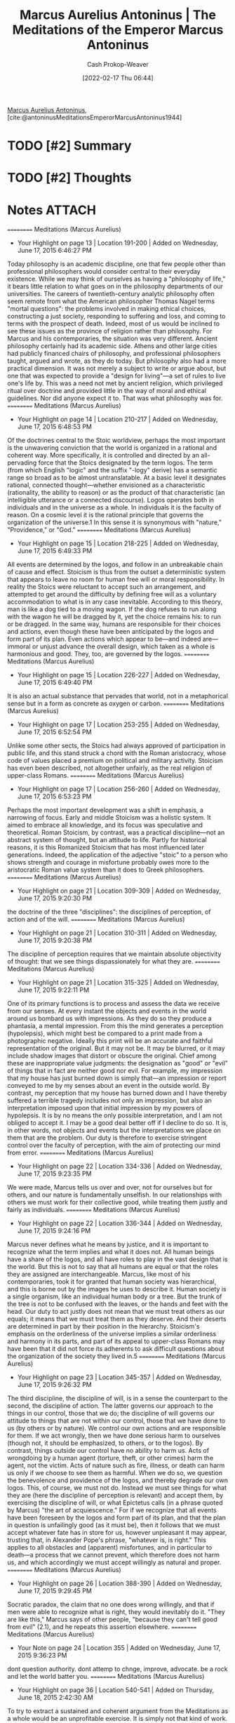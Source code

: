 :PROPERTIES:
:ROAM_REFS: [cite:@antoninusMeditationsEmperorMarcusAntoninus1944]
:ID:       84e0e30f-a362-4aae-b540-4541e00af0a8
:DIR:      /home/cashweaver/proj/roam/attachments/84e0e30f-a362-4aae-b540-4541e00af0a8
:LAST_MODIFIED: [2024-02-05 Mon 09:17]
:END:
#+title: Marcus Aurelius Antoninus | The Meditations of the Emperor Marcus Antoninus
#+hugo_custom_front_matter: :slug "84e0e30f-a362-4aae-b540-4541e00af0a8"
#+author: Cash Prokop-Weaver
#+date: [2022-02-17 Thu 06:44]
#+filetags: :hastodo:reference:
 
[[id:759ba2f0-39b0-4d43-a48b-f4997e8178f3][Marcus Aurelius Antoninus]], [cite:@antoninusMeditationsEmperorMarcusAntoninus1944]

* TODO [#2] Summary
* TODO [#2] Thoughts
* Notes :ATTACH:
:PROPERTIES:
:NOTER_DOCUMENT: attachments/84e0e30f-a362-4aae-b540-4541e00af0a8/The_Meditations_of_the_Emperor_Marcus_Antoninus.pdf
:NOTER_PAGE: 139
:END:

==========
﻿Meditations (Marcus Aurelius)
- Your Highlight on page 13 | Location 191-200 | Added on Wednesday, June 17, 2015 6:46:27 PM

Today philosophy is an academic discipline, one that few people other than professional philosophers would consider central to their everyday existence. While we may think of ourselves as having a "philosophy of life," it bears little relation to what goes on in the philosophy departments of our universities. The careers of twentieth-century analytic philosophy often seem remote from what the American philosopher Thomas Nagel terms "mortal questions": the problems involved in making ethical choices, constructing a just society, responding to suffering and loss, and coming to terms with the prospect of death. Indeed, most of us would be inclined to see these issues as the province of religion rather than philosophy. For Marcus and his contemporaries, the situation was very different. Ancient philosophy certainly had its academic side. Athens and other large cities had publicly financed chairs of philosophy, and professional philosophers taught, argued and wrote, as they do today. But philosophy also had a more practical dimension. It was not merely a subject to write or argue about, but one that was expected to provide a "design for living"—a set of rules to live one's life by. This was a need not met by ancient religion, which privileged ritual over doctrine and provided little in the way of moral and ethical guidelines. Nor did anyone expect it to. That was what philosophy was for.
==========
﻿Meditations (Marcus Aurelius)
- Your Highlight on page 14 | Location 210-217 | Added on Wednesday, June 17, 2015 6:48:53 PM

Of the doctrines central to the Stoic worldview, perhaps the most important is the unwavering conviction that the world is organized in a rational and coherent way. More specifically, it is controlled and directed by an all-pervading force that the Stoics designated by the term logos. The term (from which English "logic" and the suffix "-logy" derive) has a semantic range so broad as to be almost untranslatable. At a basic level it designates rational, connected thought—whether envisioned as a characteristic (rationality, the ability to reason) or as the product of that characteristic (an intelligible utterance or a connected discourse). Logos operates both in individuals and in the universe as a whole. In individuals it is the faculty of reason. On a cosmic level it is the rational principle that governs the organization of the universe.1 In this sense it is synonymous with "nature," "Providence," or "God."
==========
﻿Meditations (Marcus Aurelius)
- Your Highlight on page 15 | Location 218-225 | Added on Wednesday, June 17, 2015 6:49:33 PM

All events are determined by the logos, and follow in an unbreakable chain of cause and effect. Stoicism is thus from the outset a deterministic system that appears to leave no room for human free will or moral responsibility. In reality the Stoics were reluctant to accept such an arrangement, and attempted to get around the difficulty by defining free will as a voluntary accommodation to what is in any case inevitable. According to this theory, man is like a dog tied to a moving wagon. If the dog refuses to run along with the wagon he will be dragged by it, yet the choice remains his: to run or be dragged. In the same way, humans are responsible for their choices and actions, even though these have been anticipated by the logos and form part of its plan. Even actions which appear to be—and indeed are—immoral or unjust advance the overall design, which taken as a whole is harmonious and good. They, too, are governed by the logos.
==========
﻿Meditations (Marcus Aurelius)
- Your Highlight on page 15 | Location 226-227 | Added on Wednesday, June 17, 2015 6:49:40 PM

It is also an actual substance that pervades that world, not in a metaphorical sense but in a form as concrete as oxygen or carbon.
==========
﻿Meditations (Marcus Aurelius)
- Your Highlight on page 17 | Location 253-255 | Added on Wednesday, June 17, 2015 6:52:54 PM

Unlike some other sects, the Stoics had always approved of participation in public life, and this stand struck a chord with the Roman aristocracy, whose code of values placed a premium on political and military activity. Stoicism has even been described, not altogether unfairly, as the real religion of upper-class Romans.
==========
﻿Meditations (Marcus Aurelius)
- Your Highlight on page 17 | Location 256-260 | Added on Wednesday, June 17, 2015 6:53:23 PM

Perhaps the most important development was a shift in emphasis, a narrowing of focus. Early and middle Stoicism was a holistic system. It aimed to embrace all knowledge, and its focus was speculative and theoretical. Roman Stoicism, by contrast, was a practical discipline—not an abstract system of thought, but an attitude to life. Partly for historical reasons, it is this Romanized Stoicism that has most influenced later generations. Indeed, the application of the adjective "stoic" to a person who shows strength and courage in misfortune probably owes more to the aristocratic Roman value system than it does to Greek philosophers.
==========
﻿Meditations (Marcus Aurelius)
- Your Highlight on page 21 | Location 309-309 | Added on Wednesday, June 17, 2015 9:20:30 PM

the doctrine of the three "disciplines": the disciplines of perception, of action and of the will.
==========
﻿Meditations (Marcus Aurelius)
- Your Highlight on page 21 | Location 310-311 | Added on Wednesday, June 17, 2015 9:20:38 PM

The discipline of perception requires that we maintain absolute objectivity of thought: that we see things dispassionately for what they are.
==========
﻿Meditations (Marcus Aurelius)
- Your Highlight on page 21 | Location 315-325 | Added on Wednesday, June 17, 2015 9:22:11 PM

One of its primary functions is to process and assess the data we receive from our senses. At every instant the objects and events in the world around us bombard us with impressions. As they do so they produce a phantasia, a mental impression. From this the mind generates a perception (hypolepsis), which might best be compared to a print made from a photographic negative. Ideally this print will be an accurate and faithful representation of the original. But it may not be. It may be blurred, or it may include shadow images that distort or obscure the original. Chief among these are inappropriate value judgments: the designation as "good" or "evil" of things that in fact are neither good nor evil. For example, my impression that my house has just burned down is simply that—an impression or report conveyed to me by my senses about an event in the outside world. By contrast, my perception that my house has burned down and I have thereby suffered a terrible tragedy includes not only an impression, but also an interpretation imposed upon that initial impression by my powers of hypolepsis. It is by no means the only possible interpretation, and I am not obliged to accept it. I may be a good deal better off if I decline to do so. It is, in other words, not objects and events but the interpretations we place on them that are the problem. Our duty is therefore to exercise stringent control over the faculty of perception, with the aim of protecting our mind from error.
==========
﻿Meditations (Marcus Aurelius)
- Your Highlight on page 22 | Location 334-336 | Added on Wednesday, June 17, 2015 9:23:35 PM

We were made, Marcus tells us over and over, not for ourselves but for others, and our nature is fundamentally unselfish. In our relationships with others we must work for their collective good, while treating them justly and fairly as individuals.
==========
﻿Meditations (Marcus Aurelius)
- Your Highlight on page 22 | Location 336-344 | Added on Wednesday, June 17, 2015 9:24:16 PM

Marcus never defines what he means by justice, and it is important to recognize what the term implies and what it does not. All human beings have a share of the logos, and all have roles to play in the vast design that is the world. But this is not to say that all humans are equal or that the roles they are assigned are interchangeable. Marcus, like most of his contemporaries, took it for granted that human society was hierarchical, and this is borne out by the images he uses to describe it. Human society is a single organism, like an individual human body or a tree. But the trunk of the tree is not to be confused with the leaves, or the hands and feet with the head. Our duty to act justly does not mean that we must treat others as our equals; it means that we must treat them as they deserve. And their deserts are determined in part by their position in the hierarchy. Stoicism's emphasis on the orderliness of the universe implies a similar orderliness and harmony in its parts, and part of its appeal to upper-class Romans may have been that it did not force its adherents to ask difficult questions about the organization of the society they lived in.5
==========
﻿Meditations (Marcus Aurelius)
- Your Highlight on page 23 | Location 345-357 | Added on Wednesday, June 17, 2015 9:26:32 PM

The third discipline, the discipline of will, is in a sense the counterpart to the second, the discipline of action. The latter governs our approach to the things in our control, those that we do; the discipline of will governs our attitude to things that are not within our control, those that we have done to us (by others or by nature). We control our own actions and are responsible for them. If we act wrongly, then we have done serious harm to ourselves (though not, it should be emphasized, to others, or to the logos). By contrast, things outside our control have no ability to harm us. Acts of wrongdoing by a human agent (torture, theft, or other crimes) harm the agent, not the victim. Acts of nature such as fire, illness, or death can harm us only if we choose to see them as harmful. When we do so, we question the benevolence and providence of the logos, and thereby degrade our own logos. This, of course, we must not do. Instead we must see things for what they are (here the discipline of perception is relevant) and accept them, by exercising the discipline of will, or what Epictetus calls (in a phrase quoted by Marcus) "the art of acquiescence." For if we recognize that all events have been foreseen by the logos and form part of its plan, and that the plan in question is unfailingly good (as it must be), then it follows that we must accept whatever fate has in store for us, however unpleasant it may appear, trusting that, in Alexander Pope's phrase, "whatever is, is right." This applies to all obstacles and (apparent) misfortunes, and in particular to death—a process that we cannot prevent, which therefore does not harm us, and which accordingly we must accept willingly as natural and proper.
==========
﻿Meditations (Marcus Aurelius)
- Your Highlight on page 26 | Location 388-390 | Added on Wednesday, June 17, 2015 9:29:45 PM

Socratic paradox, the claim that no one does wrong willingly, and that if men were able to recognize what is right, they would inevitably do it. "They are like this," Marcus says of other people, "because they can't tell good from evil" (2.1), and he repeats this assertion elsewhere.
==========
﻿Meditations (Marcus Aurelius)
- Your Note on page 24 | Location 355 | Added on Wednesday, June 17, 2015 9:36:23 PM

dont question authority. dont attemp to chnge, improve, advocate. be a rock and let the world batter you.
==========
﻿Meditations (Marcus Aurelius)
- Your Highlight on page 36 | Location 540-541 | Added on Thursday, June 18, 2015 2:42:30 AM

To try to extract a sustained and coherent argument from the Meditations as a whole would be an unprofitable exercise. It is simply not that kind of work.

** Title page
:PROPERTIES:
:NOTER_PAGE: (1 . 0.096225)
:END:
** The Meditations of the Emperor Marcus Antoninus
:PROPERTIES:
:NOTER_PAGE: (2 . 0.092443)
:END:
** Introduction
:PROPERTIES:
:NOTER_PAGE: (17 . 0.092443)
:END:
** Book 1
:PROPERTIES:
:NOTER_PAGE: (129 . 0.092443)
:END:
** TODO [#2] Book 2
:PROPERTIES:
:NOTER_PAGE: (140 . 0.092443)
:END:
*** TODO [#2] 2.1
:PROPERTIES:
:NOTER_PAGE: (140 . 0.3364578194375925)
:ID:       6957a9e8-cfa5-45c3-acb5-805aac1fd68e
:END:

#+begin_quote
Say to yourself in the early morning: I shall meet to-day inquisitive, ungrateful, violent, treacherous, envious, uncharitable men. All these things have come upon them through ignorance of real good and ill. But I, because I have seen that the nature of good is the right, and of ill the wrong, and that the nature of the man himself who does wrong is akin to my own (not of the same blood and seed, but partaking with me in mind, that is in a portion of divinity), I can neither be harmed by any of them, for no man will involve me in wrong, nor can I be angry with my kinsman or hate him; for we have come into the world to work together, like feet, like hands, like eyelids, like the rows of upper and lower teeth. To work against one another therefore is to oppose Nature, and to be vexed with another or to turn away from him is to tend to antagonism.
#+end_quote

I've come to appreciate the use of phrases, mantras, hymns, etc --- [[id:15909524-30d0-41ae-88b2-767e6c996d66][focusing techniques]]  --- as a way of focusing the mind or returning to a particular state of mind. It reminds me of the [[id:458de7df-08ff-40dc-9a7b-18f2d14520ee][Litany Against Fear]] or the [[id:749f3b30-7a42-4262-9175-f9b2046557ec][Serenity Prayer]], and more broadly of [[id:9032f4f9-c2f4-4af5-9f69-4840c3bbbce8][A Beginning]]. This one seems particularly important as it is almost [[id:f3ce6cfc-d119-4903-94db-9a2e2d4397e0][by default]] that I see myself as distinct from those around me. Oh, what isolation that brings.

** TODO [#2] Book 3
:PROPERTIES:
:NOTER_PAGE: (149 . 0.092443)
:END:
** TODO [#2] Book 4
:PROPERTIES:
:NOTER_PAGE: (160 . 0.092443)
:END:
** TODO [#2] Book 5
:PROPERTIES:
:NOTER_PAGE: (177 . 0.092443)
:END:
** TODO [#2] Book 6
:PROPERTIES:
:NOTER_PAGE: (192 . 0.092443)
:END:
** TODO [#2] Book 7
:PROPERTIES:
:NOTER_PAGE: (209 . 0.092443)
:END:
** TODO [#2] Book 8
:PROPERTIES:
:NOTER_PAGE: (226 . 0.092443)
:END:
** TODO [#2] Book 9
:PROPERTIES:
:NOTER_PAGE: (244 . 0.092443)
:END:
** TODO [#2] Book 10
:PROPERTIES:
:NOTER_PAGE: (259 . 0.092443)
:END:
** TODO [#2] Book 11
:PROPERTIES:
:NOTER_PAGE: (275 . 0.092443)
:END:
** TODO [#2] Book 12
:PROPERTIES:
:NOTER_PAGE: (290 . 0.092443)
:END:
** Chronology
:PROPERTIES:
:NOTER_PAGE: (302 . 0.092443)
:END:
** Genealogical Table
:PROPERTIES:
:NOTER_PAGE: (307 . 0.087112)
:END:
** Life
:PROPERTIES:
:NOTER_PAGE: (308 . 0.092443)
:END:
** Book 1
:PROPERTIES:
:NOTER_PAGE: (325 . 0.092443)
:END:
** Book 2
:PROPERTIES:
:NOTER_PAGE: (342 . 0.092443)
:END:
** Book 3
:PROPERTIES:
:NOTER_PAGE: (373 . 0.092443)
:END:
** Book 4
:PROPERTIES:
:NOTER_PAGE: (391 . 0.092443)
:END:
** Book 5
:PROPERTIES:
:NOTER_PAGE: (420 . 0.092443)
:END:
** Book 6
:PROPERTIES:
:NOTER_PAGE: (445 . 0.092443)
:END:
** Book 7
:PROPERTIES:
:NOTER_PAGE: (467 . 0.092443)
:END:
** Book 8
:PROPERTIES:
:NOTER_PAGE: (492 . 0.092443)
:END:
** Book 9
:PROPERTIES:
:NOTER_PAGE: (515 . 0.092443)
:END:
** Book 10
:PROPERTIES:
:NOTER_PAGE: (538 . 0.092443)
:END:
** Book 11
:PROPERTIES:
:NOTER_PAGE: (562 . 0.092443)
:END:
** Book 12
:PROPERTIES:
:NOTER_PAGE: (585 . 0.092443)
:END:
** About
:PROPERTIES:
:NOTER_PAGE: (606 . 0.100007)
:END:

* TODO [#2] Flashcards :noexport:
:PROPERTIES:
:ANKI_DECK: Default
:END:



* Bibliography
#+print_bibliography:
